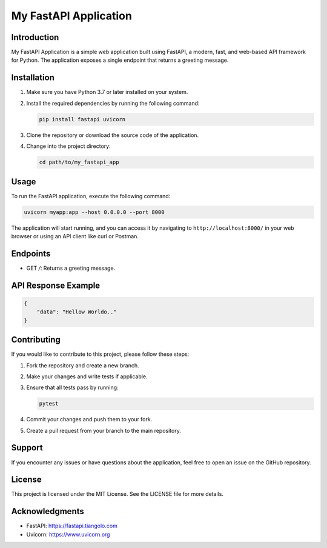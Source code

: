 My FastAPI Application
======================

Introduction
------------

My FastAPI Application is a simple web application built using FastAPI, a modern, fast, and web-based API framework for Python. The application exposes a single endpoint that returns a greeting message.

Installation
------------

1. Make sure you have Python 3.7 or later installed on your system.

2. Install the required dependencies by running the following command:

   .. code-block:: bash

      pip install fastapi uvicorn

3. Clone the repository or download the source code of the application.

4. Change into the project directory:

   .. code-block:: bash

      cd path/to/my_fastapi_app

Usage
-----

To run the FastAPI application, execute the following command:

.. code-block:: bash

   uvicorn myapp:app --host 0.0.0.0 --port 8000

The application will start running, and you can access it by navigating to ``http://localhost:8000/`` in your web browser or using an API client like curl or Postman.

Endpoints
---------

- GET `/`: Returns a greeting message.

API Response Example
--------------------

.. code-block:: json

   {
       "data": "Hellow Worldo.."
   }

Contributing
------------

If you would like to contribute to this project, please follow these steps:

1. Fork the repository and create a new branch.

2. Make your changes and write tests if applicable.

3. Ensure that all tests pass by running:

   .. code-block:: bash

      pytest

4. Commit your changes and push them to your fork.

5. Create a pull request from your branch to the main repository.

Support
-------

If you encounter any issues or have questions about the application, feel free to open an issue on the GitHub repository.

License
-------

This project is licensed under the MIT License. See the LICENSE file for more details.

Acknowledgments
---------------

- FastAPI: https://fastapi.tiangolo.com
- Uvicorn: https://www.uvicorn.org
